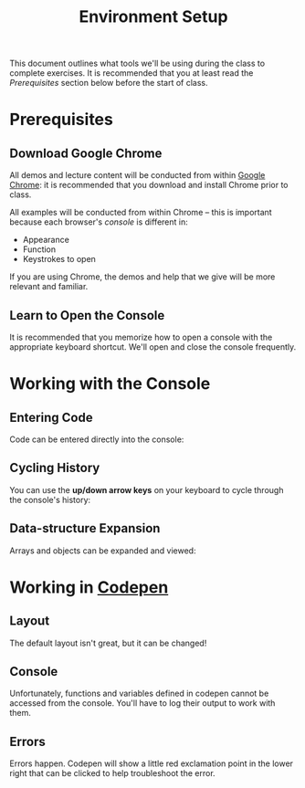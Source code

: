 #+TITLE: Environment Setup

This document outlines what tools we'll be using during the class to complete
exercises. It is recommended that you at least read the /Prerequisites/ section
below before the start of class.

* Prerequisites

** Download Google Chrome

All demos and lecture content will be conducted from within [[https://www.google.com/chrome/browser/desktop/][Google Chrome]]: it is
recommended that you download and install Chrome prior to class.

All examples will be conducted from within Chrome -- this is important because
each browser's /console/ is different in:

+ Appearance
+ Function
+ Keystrokes to open

If you are using Chrome, the demos and help that we give will be more relevant
and familiar.

** Learn to Open the Console

[[./img/open-console.png]]

It is recommended that you memorize how to open a console with the appropriate
keyboard shortcut. We'll open and close the console frequently.

* Working with the Console

** Entering Code

Code can be entered directly into the console:

[[./img/entering-code-console.gif]]

** Cycling History

You can use the *up/down arrow keys* on your keyboard to cycle through the
console's history:

[[./img/console-history.gif]]

** Data-structure Expansion

Arrays and objects can be expanded and viewed:

[[./img/expanding-data-console.gif]]

* Working in [[http://codepen.io][Codepen]]

** Layout

The default layout isn't great, but it can be changed!

[[./img/codepen-layout.gif]]

** Console

Unfortunately, functions and variables defined in codepen cannot be accessed
from the console. You'll have to log their output to work with them.

[[./img/codepen-console.gif]]

** Errors

Errors happen. Codepen will show a little red exclamation point in the lower
right that can be clicked to help troubleshoot the error.

[[./img/codepen-errors.gif]]
